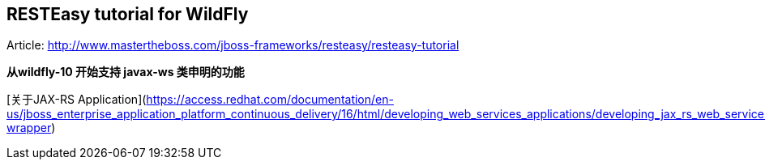 == RESTEasy tutorial for WildFly

Article: http://www.mastertheboss.com/jboss-frameworks/resteasy/resteasy-tutorial



**从wildfly-10 开始支持 javax-ws 类申明的功能**

[关于JAX-RS Application](https://access.redhat.com/documentation/en-us/jboss_enterprise_application_platform_continuous_delivery/16/html/developing_web_services_applications/developing_jax_rs_web_services#doc-wrapper)